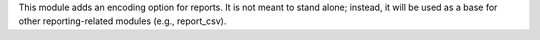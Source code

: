 This module adds an encoding option for reports. It is not meant to stand alone; instead, it will be used as a base for other reporting-related modules (e.g., report_csv).